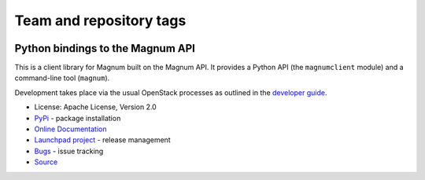========================
Team and repository tags
========================

.. image:: http://governance.openstack.org/badges/python-magnumclient.svg
    :target: http://governance.openstack.org/reference/tags/index.html

.. Change things from this point on

Python bindings to the Magnum API
=================================

.. image:: https://img.shields.io/pypi/v/python-magnumclient.svg
    :target: https://pypi.org/project/python-magnumclient/
    :alt: Latest Version

.. image:: https://img.shields.io/pypi/dm/python-magnumclient.svg
    :target: https://pypi.org/project/python-magnumclient/
    :alt: Downloads

This is a client library for Magnum built on the Magnum API. It
provides a Python API (the ``magnumclient`` module) and a command-line
tool (``magnum``).

Development takes place via the usual OpenStack processes as outlined
in the `developer guide
<https://docs.openstack.org/infra/manual/developers.html>`_.

* License: Apache License, Version 2.0
* `PyPi`_ - package installation
* `Online Documentation`_
* `Launchpad project`_ - release management
* `Bugs`_ - issue tracking
* `Source`_

.. _PyPi: https://pypi.org/project/python-magnumclient
.. _Online Documentation: https://docs.openstack.org/python-magnumclient/latest/
.. _Launchpad project: https://launchpad.net/python-magnumclient
.. _Bugs: https://bugs.launchpad.net/python-magnumclient
.. _Source: https://git.openstack.org/cgit/openstack/python-magnumclient
